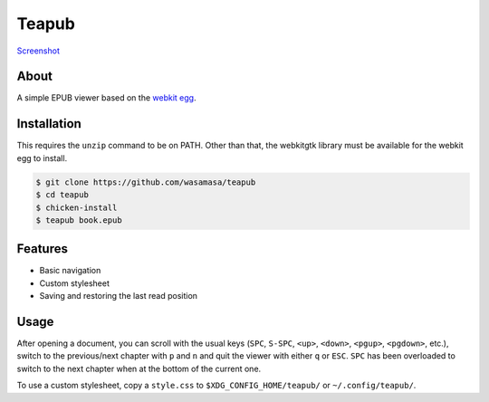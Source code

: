 Teapub
======

`Screenshot <https://raw.github.com/wasamasa/teapub/master/img/scrot.png>`_

About
-----

A simple EPUB viewer based on the `webkit egg
<http://www.chust.org/fossils/webkit/home>`_.

Installation
------------

This requires the ``unzip`` command to be on PATH.  Other than that,
the webkitgtk library must be available for the webkit egg to install.

.. code::

    $ git clone https://github.com/wasamasa/teapub
    $ cd teapub
    $ chicken-install
    $ teapub book.epub

Features
--------

- Basic navigation
- Custom stylesheet
- Saving and restoring the last read position

Usage
-----

After opening a document, you can scroll with the usual keys (``SPC``,
``S-SPC``, ``<up>``, ``<down>``, ``<pgup>``, ``<pgdown>``, etc.),
switch to the previous/next chapter with ``p`` and ``n`` and quit the
viewer with either ``q`` or ``ESC``.  ``SPC`` has been overloaded to
switch to the next chapter when at the bottom of the current one.

To use a custom stylesheet, copy a ``style.css`` to
``$XDG_CONFIG_HOME/teapub/`` or ``~/.config/teapub/``.
